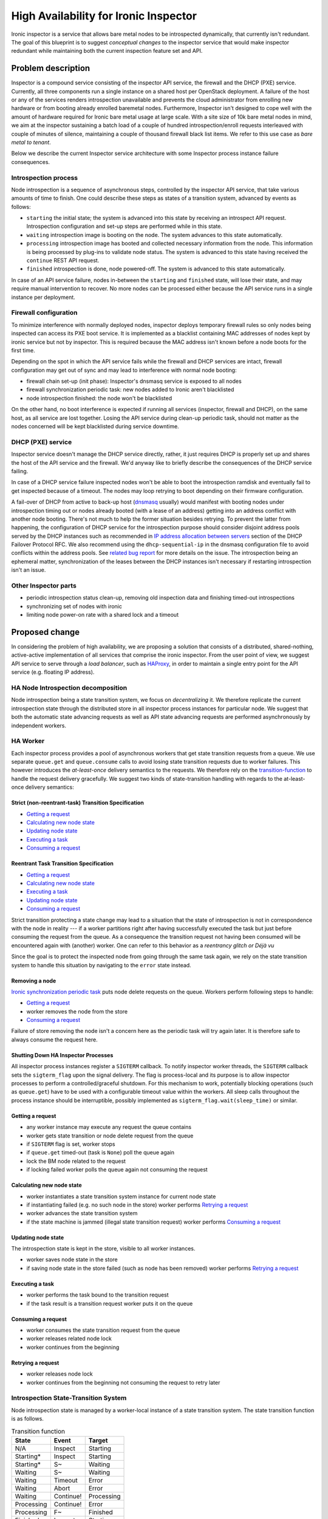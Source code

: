 ..
 This work is licensed under a Creative Commons Attribution 3.0 Unported
 License.

 http://creativecommons.org/licenses/by/3.0/legalcode

=======================================
 High Availability for Ironic Inspector
=======================================

Ironic inspector is a service that allows bare metal nodes to be
introspected dynamically, that currently isn't redundant.  The goal of
this blueprint is to suggest *conceptual changes* to the inspector
service that would make inspector redundant while maintaining both the
current inspection feature set and API.

Problem description
===================

Inspector is a compound service consisting of the inspector API
service, the firewall and the DHCP (PXE) service.  Currently, all
three components run a single instance on a shared host per OpenStack
deployment.  A failure of the host or any of the services renders
introspection unavailable and prevents the cloud administrator from
enrolling new hardware or from booting already enrolled baremetal
nodes.  Furthermore, Inspector isn't designed to cope well with the
amount of hardware required for Ironic bare metal usage at large
scale.  With a site size of 10k bare metal nodes in mind, we aim at
the inspector sustaining a batch load of a couple of hundred
introspection/enroll requests interleaved with couple of minutes of
silence, maintaining a couple of thousand firewall black list items.
We refer to this use case as *bare metal to tenant*.

Below we describe the current Inspector service architecture with some
Inspector process instance failure consequences.

Introspection process
---------------------

Node introspection is a sequence of asynchronous steps, controlled by
the inspector API service, that take various amounts of time to
finish.  One could describe these steps as states of a transition
system, advanced by events as follows:

* ``starting`` the initial state; the system is advanced into this
  state by receiving an introspect API request.  Introspection
  configuration and set-up steps are performed while in this state.
* ``waiting`` introspection image is booting on the node.  The system
  advances to this state automatically.
* ``processing`` introspection image has booted and collected
  necessary information from the node.  This information is being
  processed by plug-ins to validate node status.  The system is
  advanced to this state having received the ``continue`` REST API
  request.
* ``finished`` introspection is done, node powered-off.  The system
  is advanced to this state automatically.

In case of an API service failure, nodes in-between the ``starting``
and ``finished`` state, will lose their state, and may require manual
intervention to recover.  No more nodes can be processed either
because the API service runs in a single instance per deployment.

Firewall configuration
----------------------

To minimize interference with normally deployed nodes, inspector
deploys temporary firewall rules so only nodes being inspected can
access its PXE boot service.  It is implemented as a blacklist
containing MAC addresses of nodes kept by ironic service but not by
inspector.  This is required because the MAC address isn't known
before a node boots for the first time.

Depending on the spot in which the API service fails while the
firewall and DHCP services are intact, firewall configuration may get
out of sync and may lead to interference with normal node booting:

* firewall chain set-up (init phase): Inspector's dnsmasq service is
  exposed to all nodes
* firewall synchronization periodic task: new nodes added to Ironic
  aren't blacklisted
* node introspection finished: the node won't be blacklisted

On the other hand, no boot interference is expected if running all
services (inspector, firewall and DHCP), on the same host, as all
service are lost together.  Losing the API service during clean-up
periodic task, should not matter as the nodes concerned will be kept
blacklisted during service downtime.

DHCP (PXE) service
------------------

Inspector service doesn't manage the DHCP service directly, rather, it
just requires DHCP is properly set up and shares the host of the API
service and the firewall.  We'd anyway like to briefly describe the
consequences of the DHCP service failing.

In case of a DHCP service failure inspected nodes won't be able to
boot the introspection ramdisk and eventually fail to get inspected
because of a timeout.  The nodes may loop retrying to boot depending
on their firmware configuration.

A fail-over of DHCP from active to back-up host (`dnsmasq
<http://www.thekelleys.org.uk/dnsmasq/doc.html>`_ usually) would
manifest with booting nodes under introspection timing out or nodes
already booted (with a lease of an address) getting into an address
conflict with another node booting.  There's not much to help the
former situation besides retrying.  To prevent the latter from
happening, the configuration of DHCP service for the introspection
purpose should consider disjoint address pools served by the DHCP
instances such as recommended in `IP address allocation between
servers
<https://tools.ietf.org/html/draft-ietf-dhc-failover-12#section-5.4>`_
section of the DHCP Failover Protocol RFC.  We also recommend using
the ``dhcp-sequential-ip`` in the dnsmasq configuration file to avoid
conflicts within the address pools.  See `related bug report
<https://bugzilla.redhat.com/show_bug.cgi?id=1301659#c20>`_ for more
details on the issue.  The introspection being an ephemeral matter,
synchronization of the leases between the DHCP instances isn't
necessary if restarting introspection isn't an issue.

Other Inspector parts
---------------------

* periodic introspection status clean-up, removing old inspection data
  and finishing timed-out introspections
* synchronizing set of nodes with ironic
* limiting node power-on rate with a shared lock and a timeout

Proposed change
===============

In considering the problem of high availability, we are proposing a
solution that consists of a distributed, shared-nothing, active-active
implementation of all services that comprise the ironic inspector.
From the user point of view, we suggest API service to serve through a
*load balancer*, such as `HAProxy <http://www.haproxy.org/>`_, in
order to maintain a single entry point for the API service (e.g.
floating IP address).

HA Node Introspection decomposition
-----------------------------------

Node introspection being a state transition system, we focus on
*decentralizing* it.  We therefore replicate the current introspection
state through the distributed store in all inspector process instances
for particular node.  We suggest that both the automatic state
advancing requests as well as API state advancing requests are
performed asynchronously by independent workers.

HA Worker
---------

Each inspector process provides a pool of asynchronous workers that
get state transition requests from a queue.  We use separate
``queue.get`` and ``queue.consume`` calls to avoid losing state
transition requests due to worker failures.  This however introduces
the *at-least-once* delivery semantics to the requests.  We therefore
rely on the `transition-function`_ to handle the request delivery
gracefully.  We suggest two kinds of state-transition handling with
regards to the at-least-once delivery semantics:

Strict (non-reentrant-task) Transition Specification
^^^^^^^^^^^^^^^^^^^^^^^^^^^^^^^^^^^^^^^^^^^^^^^^^^^^

* `Getting a request`_
* `Calculating new node state`_
* `Updating node state`_
* `Executing a task`_
* `Consuming a request`_

Reentrant Task Transition Specification
^^^^^^^^^^^^^^^^^^^^^^^^^^^^^^^^^^^^^^^
* `Getting a request`_
* `Calculating new node state`_
* `Executing a task`_
* `Updating node state`_
* `Consuming a request`_

Strict transition protecting a state change may lead to a situation
that the state of introspection is not in correspondence with the node
in reality --- if a worker partitions right after having successfully
executed the task but just before consuming the request from the
queue.  As a consequence the transition request not having been
consumed will be encountered again with (another) worker.  One can
refer to this behavior as a *reentrancy glitch or Déjà vu*

Since the goal is to protect the inspected node from going through the
same task again, we rely on the state transition system to handle this
situation by navigating to the ``error`` state instead.

Removing a node
^^^^^^^^^^^^^^^

`Ironic synchronization periodic task`_ puts node delete requests on
the queue.  Workers perform following steps to handle:

* `Getting a request`_
* worker removes the node from the store
* `Consuming a request`_

Failure of store removing the node isn't a concern here as the
periodic task will try again later.  It is therefore safe to always
consume the request here.

Shutting Down HA Inspector Processes
^^^^^^^^^^^^^^^^^^^^^^^^^^^^^^^^^^^^

All inspector process instances register a ``SIGTERM`` callback. To
notify inspector worker threads, the ``SIGTERM`` callback sets the
``sigterm_flag`` upon the signal delivery. The flag is process-local
and its purpose is to allow inspector processes to perform a
controlled/graceful shutdown. For this mechanism to work, potentially
blocking operations (such as ``queue.get``) have to be used with a
configurable timeout value within the workers. All sleep calls
throughout the process instance should be interruptible, possibly
implemented as ``sigterm_flag.wait(sleep_time)`` or similar.

Getting a request
^^^^^^^^^^^^^^^^^

* any worker instance may execute any request the queue contains
* worker gets state transition or node delete request from the queue
* if ``SIGTERM`` flag is set, worker stops
* if ``queue.get`` timed-out (task is ``None``) poll the queue again
* lock the BM node related to the request
* if locking failed worker polls the queue again not consuming the
  request

Calculating new node state
^^^^^^^^^^^^^^^^^^^^^^^^^^

* worker instantiates a state transition system instance for current
  node state
* if instantiating failed (e.g. no such node in the store) worker
  performs `Retrying a request`_
* worker advances the state transition system
* if the state machine is jammed (illegal state transition request)
  worker performs `Consuming a request`_

Updating node state
^^^^^^^^^^^^^^^^^^^

The introspection state is kept in the store, visible to all worker
instances.

* worker saves node state in the store
* if saving node state in the store failed (such as node has been
  removed) worker performs `Retrying a request`_

Executing a task
^^^^^^^^^^^^^^^^

* worker performs the task bound to the transition request
* if the task result is a transition request worker puts it on the
  queue

Consuming a request
^^^^^^^^^^^^^^^^^^^

* worker consumes the state transition request from the queue
* worker releases related node lock
* worker continues from the beginning

Retrying a request
^^^^^^^^^^^^^^^^^^

* worker releases node lock
* worker continues from the beginning not consuming the request to
  retry later

Introspection State-Transition System
-------------------------------------

Node introspection state is managed by a worker-local instance of a
state transition system.  The state transition function is as follows.

.. compound::

   .. _transition-function:

   .. table:: Transition function

      +----------------+-----------------------+------------------------------------+
      | State          | Event                 | Target                             |
      +================+=======================+====================================+
      | N/A            | Inspect               | Starting                           |
      +----------------+-----------------------+------------------------------------+
      | Starting*      | Inspect               | Starting                           |
      +----------------+-----------------------+------------------------------------+
      | Starting*      | S~                    | Waiting                            |
      +----------------+-----------------------+------------------------------------+
      | Waiting        | S~                    | Waiting                            |
      +----------------+-----------------------+------------------------------------+
      | Waiting        | Timeout               | Error                              |
      +----------------+-----------------------+------------------------------------+
      | Waiting        | Abort                 | Error                              |
      +----------------+-----------------------+------------------------------------+
      | Waiting        | Continue!             | Processing                         |
      +----------------+-----------------------+------------------------------------+
      | Processing     | Continue!             | Error                              |
      +----------------+-----------------------+------------------------------------+
      | Processing     | F~                    | Finished                           |
      +----------------+-----------------------+------------------------------------+
      | Finished+      | Inspect               | Starting                           |
      +----------------+-----------------------+------------------------------------+
      | Finished+      | Abort                 | Error                              |
      +----------------+-----------------------+------------------------------------+
      | Error+         | Inspect               | Starting                           |
      +----------------+-----------------------+------------------------------------+

   .. table:: Legend

      +------------+-----------------------------+
      | Expression | Meaning                     |
      +============+=============================+
      | State*     | the initial state           |
      +------------+-----------------------------+
      | State+     | the terminal/accepting state|
      +------------+-----------------------------+
      | State~     | the automatic event         |
      |            | originating in State        |
      +------------+-----------------------------+
      | Event!     | strict/non-reentrant        |
      |            | transition event            |
      +------------+-----------------------------+

.. _timer-decomposition:

HA Singleton Periodic task decomposition
----------------------------------------

Ironic inspector service houses a couple of periodic tasks. At any
point, up to a single "instance" of a periodic task flavor should be
running, no matter the process instances count. For this purpose, the
processes form a periodic task distributed management party.

Process instances register a ``SIGTERM`` callback that, the signal
being delivered, makes the process instance leave the party and switch
the ``reset_flag``.

The process instances install a watch on the party. Upon the party
shrinkage, the processes reset their periodic task, if they have one
set, triggering the ``reset_flag`` and participate in new distributed
periodic task management leader election.  Party growth isn't of
concern to the processes.

It's because of the task reset due to the party shrinkage a custom
flag has to be used, instead of the ``sigterm_flag``, to stop the
periodic task.  Otherwise, setting the ``sigterm_flag`` because of the
party change would stop the whole service.

The leader process executes the periodic task loop.  Upon exception or
partitioning, mind the `partitioning-concerns`_, the leader stops
through flipping the ``sigterm_flag`` in order for the inspector
service to stop.  The periodic task loop is stopped eventually as it
performs ``reset_flag.wait(period)`` instead of sleeping.

The periodic task management should happen in a separate asynchronous
thread instance, one per periodic task.  Losing leader due to its
error (or partitioning) isn't a concern --- a new one will eventually
be elected and a couple of periodic task runs will be wasted
(including those that died together with the leader).

HA Periodic clean-up decomposition
----------------------------------

Clean-up should be implemented as independent HA singleton periodic
tasks with configurable time period, one for each of the introspection
timeout and ironic synchronization tasks.

Introspection timeout periodic task
^^^^^^^^^^^^^^^^^^^^^^^^^^^^^^^^^^^

To finish introspections that are timing-out:

* select nodes for which the introspection is timing out
* for each node:
* put a request to time-out the introspection on the queue for a
  worker to process

Ironic synchronization periodic task
^^^^^^^^^^^^^^^^^^^^^^^^^^^^^^^^^^^^

To remove nodes no longer tracked by Ironic:

* select nodes that are kept by Inspector but not kept by Ironic
* for each node:
* put a request to delete the node on the queue for a worker to
  process

HA Reboot Throttle Decomposition
--------------------------------

As a workaround for some hardware, reboot request rate should be
limited. For this purpose, a single distributed lock instance should
be utilized. At any point in time, only a single worker may hold the
lock while performing the reboot (power-on) task. Upon acquiring the
lock, the reboot state transition sleeps in an interruptible fashion
for a configurable quantum of time. If the sleep was indeed
interrupted, the worker should raise an exception stopping the reboot
procedure and the worker itself. This interruption should happen as
part of the graceful shutdown mechanism. This should be implemented
utilizing the same ``SIGTERM`` flag/event workers use to check for
pending shutdown: ``sigterm_flag.wait(timeout=quantum)``

Process partitioning isn't a concern here because all workers sleep
while holding the lock. Partitioning therefore slows down the reboot
pace by the amount of time a lock takes to expire.  It should be
possible to disable the reboot throttle altogether through the
configuration.

HA Firewall decomposition
-------------------------

The PXE boot environment is configured and active on all inspector
hosts. The firewall protection of the PXE environment is active on all
inspector hosts, blocking the hosts' PXE service.  At any given point
in time, at most one inspector host's PXE service is available, and it
is available to all inspected nodes.

Building blocks
^^^^^^^^^^^^^^^

The general policy is allow-all, and each node that is not being
inspected has a block-exception to the general policy.  Due to its
size, the black-list is maintained locally on all inspector hosts,
pulling items from ironic periodically or asynchronously from a
pub--sub channel.

Nodes that are being introspected are white-listed in a separate set
of firewall rules.  Nodes that are being discovered for the first time
fall through the black-list due to the general allow-all black-list
policy.

Nodes the HA firewall is supposed to allow access to the PXE service,
are kept in a distributed store or obtained asynchronously from a
pub--sub channel.  Process instance workers add (subtract) firewall
rules to (from) the distributed store as necessary or announce the
changes on the pub--sub channels.  Firewall rules are ``(port_ID,
port_MAC)`` tuples to be white-/black-listed.

Process instances use custom chains to implement the firewall: the
white-list chain and the black-list chain.  Failing through the
white-list chain, a packet "proceeds" to the black-list chain. Failing
through the black-list chain, a packet is allowed to access the PXE
service port.  A node port rule may be present both in the white-list
and the black-list chain at the same time if being introspected.

HA Decomposition
^^^^^^^^^^^^^^^^

Starting, the processes poll Ironic to build their black-list chains
for the first time and set up *local* periodic Ironic black-list
synchronisation task or set callbacks on the black-list pub--sub
channel.

Process instances form a distributed firewall management party that
they watch for changes.  Process instances register a ``SIGTERM``
callback that, the signal being delivered, makes the process instance
leave the party and reset the firewall, completely blocking their PXE
service.

Upon the party shrinkage, processes reset their firewall white-list
chain, the *pass* rule in the black-list chain, and the rule set watch
(should they have one set) and participate in a distributed firewall
management leader election.  Party growth isn't of concern to the
processes.

The leader process' black-list chain contains the *pass* rule while
other process's black-list chains don't.  Having been elected, the
leader process builds the white-list and registers a watch on the
distributed store or a white-list pub--sub channel callback in order
to keep the white-list firewall chain up-to-date.  Other process
instances don't maintain a white-list chain, that chain is empty for
them.

Upon any exception (or process instance partitioning), a process
resets its firewall to completely protect its PXE service.

Notes
^^^^^

Periodic white-list store polling and the white-list pub--sub channel
callbacks are mutually optional facilities to enhance the
responsiveness of the firewall, and the user may prefer enabling one
or the other or both simultaneously as necessary.  The same holds for
the black-list Ironic polling and the black-list pub--sub channel
callbacks.

To assemble the blacklist of MAC addresses, the processes may need to
poll the ironic service periodically for node information.  A
cache/proxy of this information might be kept optionally to reduce the
load on Ironic.

The firewall management should be implemented as a separate
asynchronous thread in each inspector process instance. Firewall being
lost due to the leader failure isn't a concern --- new leader will be
eventually elected.  Some nodes being introspected may experience a
timeout in the waiting state and fail the introspection though.

Periodic Ironic--firewall node synchronization and white-list store
polling should be implemented as independent threads with configurable
time period, ``0<=period<=30s``, ideally ``0<=period<=15s`` so the
window between introducing a node to ironic and blacklisting it in
inspector firewall is kept below user's resolution.

As an optimization, the implementation may consider offloading the MAC
address rules of node ports from firewall chains into `IP sets
<http://ipset.netfilter.org/changelog.html>`_

HA HTTP API Decomposition
-------------------------

We assume a Load Balancer (HAProxy) shielding the user from the
inspector service. All the inspector API process instances should
export the same REST API. Each API Request should be handled in a
separate asynchronous thread instance (as is the case now with the
`Flask <https://pypi.org/project/Flask>`_ framework). At any point
in time, any of the process instances may serve any request.

.. _partitioning-concerns:

Partitioning concerns
---------------------

Upon connection exception/worker process partitioning, affected entity
should retry connection establishing before announcing failure.  The
retry count and timeout should be configurable for each of the ironic,
database, distributed store, lock and queue services.  The timeout
should be interruptible, possibly implemented as waiting for
appropriate termination/``SIGTERM`` flag,
e.g. ``sigterm_flag.wait(timeout)``.  Should the retrying fail,
affected entity breaks the worker inspector service altogether,
setting the flag, to avoid damage to resources --- most of the time,
other worker service entities would be equally affected by the
partition anyway.  User may consider restarting affected worker
service process instance when the partitioning issue is resolved.

Partitioning of HTTP API service instances isn't a concern as those
are stateless and accessed through a load balancer.

Alternatives
------------

HA Worker Decomposition
^^^^^^^^^^^^^^^^^^^^^^^

We've briefly examined the `TaskFlow
<https://wiki.openstack.org/wiki/taskflow>`_ library as alternate
tasking mechanism.  Currently, TaskFlow does support only `directed
acyclic graphs as dependency structure
<https://bugs.launchpad.net/taskflow/+bug/1527690>`_ between
particular steps. Inspector service has to however support restarting
of the introspection for a particular node, bringing loops into the
graph; see `transition-function`_.  Moreover TaskFlow does not
`support external event propagating
<https://bugs.launchpad.net/taskflow/+bug/1527678>`_ to a running
flow, such as the ``continue`` call from the bare metal node.  Because
of that, the overall state of the introspection of particular node has
to be maintained explicitly if TaskFlow is adopted.  TaskFlow, too,
requires tasks to be reentrant/idempotent.

HA Firewall decomposition
^^^^^^^^^^^^^^^^^^^^^^^^^

The firewall facility can be replaced by Neutron once it adopts
`enhancements to subnet DHCP options
<https://review.openstack.org/#/c/247027/>`_ and `allows serving DHCP
to unknown hosts <https://review.openstack.org/#/c/255240/>`_.  We're
keeping Inspector's firewall facility for users that are interested in
stand-alone deployments.

Data model impact
-----------------

Queue
^^^^^

State transition request item is introduced, it should contain these
attributes (as an oslo.versioned) object:

* node ID
* transition event

A clean-up request item is introduced removing a node. Attributes
comprising the request:

* node ID

Pub--sub channels
^^^^^^^^^^^^^^^^^

Two channels are introduced: firewall white-list and black-list.  The
message format is as follows:

* add/remove
* port ID, MAC address

Store
^^^^^

Node state column is introduced to the node table.

HTTP API impact
---------------

API service is provided by dedicated processes.

Client (CLI) impact
-------------------

None planned.

Performance and scalability impact
----------------------------------

We hope this change brings in desired redundancy and scaling for the
inspector service.  We however expect the change to have a negative
network utilization impact as the introspection task requires a queue
and a DLM to coordinate.

The inspector firewall facility requires periodic polling of the
ironic service inventory in each inspector instance.  Therefore we
expect increased load on the ironic service.

Firewall facility leader partitioning causes boot service outage for
the election period. Some nodes may therefore timeout booting.

Each time the firewall leader updates the hosts firewall node
information is polled from ironic service. This may introduce delays
in firewall availability.  If a node being introspected is removed
from the ironic service, the change will not propagate to Inspector
until the introspection finishes.

Security impact
---------------

New services introduced that might require hardening and protection:

* load balancer
* distributed locking facility
* queue
* pub--sub channels

Deployer impact
---------------

Inspector Service Configuration
^^^^^^^^^^^^^^^^^^^^^^^^^^^^^^^

* distributed locking facility, queue, firewall pub--sub channels and
  load balancer introduce new configuration options, especially
  URLs/hosts and credentials
* worker pool size, integral, ``0<size;
  size.default==processor.count``
* worker ``queue.get(timeout); 0.0s<timeout; timeout.default==3.0s``
* clean-up period  ``0.0s<period; period.default==30s``
* clean-up introspection report expiration threshold ``0.0s<threshold;
  threshold.default==86400.0s``
* clean-up introspection time-out threshold ``0.0s<threshold<=900.0s``
* ironic firewall black-list synchronization polling period
  ``0.0s<=period<=30.0s; period.default==15.0s; period==0.0`` to disable
* firewall white-list store watcher polling period
  ``0.0s<=period<=30.0s; period.default==15.0s; period==0.0`` to
  disable
* bare metal reboot throttle, ``0.0s<=value; value.default==0.0s``
  disabling this feature altogether
* for each of the ironic service, database, distributed locking
  facility and the queue, a connection retry count and connection
  retry timeout should be configured
* all inspector hosts should share same configuration, save for the
  update situation

New services and minimal Topology
^^^^^^^^^^^^^^^^^^^^^^^^^^^^^^^^^

* floating IP address shared by load balancers
* load balancers, wired for redundancy
* WSGI HTTP API instances (httpd), addressed by load balancers in a
  round-robin fashion
* 3 inspector hosts each running a worker process instance, dnsmasq
  instance and iptables
* distributed synchronization facility hosts, wired for redundancy,
  accessed by all inspector workers
* queue hosts, wired for redundancy, accessed by all API instances and
  workers
* database cluster, wired for redundancy, accessed by all API
  instances and workers
* NTP set up and configured for all the services

Please note, all inspector hosts require access to the PXE LAN for
bare metal nodes to boot.

Serviceability considerations
^^^^^^^^^^^^^^^^^^^^^^^^^^^^^

Considering service update, we suggest following procedure to be
adopted for each inspector host, one at a time:

HTTP API services:

* remove selected host from the load balancer service
* stop the HTTP API service on the host
* upgrade the service and configuration files
* start the HTTP API service on the host
* enroll the host to the load balancer service

Worker services:

* for each worker host:
* stop the worker service instance on the host
* update the worker service and configuration files
* start the worker service

Shutting down the inspector worker service may hang for some time due
to worker threads executing a long synchronous procedure or waiting in
the ``queue.get(timeout)`` method while polling for new task.

This approach may lead to introspection (task) failures for nodes that
are being handled on inspector host under update.  Especially changes
of the transition function (new states etc) may induce introspection
errors.  Ideally, the update should therefore happen with no ongoing
introspections.  Failed node introspections may be restarted.

A couple of periodic task "instances" may be lost due to the updated
leader partitioning each time a host is updated.  HA firewall may be
lost for the leader election period each time a host is updated,
expected delay should be less than 10 seconds so that booting of
inspected nodes isn't affected.

Upgrade from non-HA Inspector Service
^^^^^^^^^^^^^^^^^^^^^^^^^^^^^^^^^^^^^

Because the non-HA inspector service is a single-process entity and
because the HA services aren't internally backwards compatible with it
(to allow taking-over running node inspections), to perform an
upgrade, the non-HA service has to be stopped first while no
inspections are ongoing.  Data migration is necessary before the
upgrade.  As the new services require the queue and the DLM for their
operation those have to be introduced before the upgrade.  The worker
services have to be started before HTTP API services.  Having started,
the HTTP API services have to be introduced to the load balancer.

Developer impact
----------------

None planned.

Implementation
==============

We consider following implementations for the facilities we rely on:

* load balancer: HAProxy
* queue: Oslo messaging
* pub--sub firewall channels: Oslo messaging
* store: a database service
* distributed synchronization facility: Tooz
* HTTP API service: WSGI and httpd

Assignee(s)
-----------

* `vetrisko <https://launchpad.net/~vetrisko>`_; primary
* `divius  <https://launchpad.net/~divius>`_

Work Items
----------

* replace current locking with Tooz DLM
* introduce state machine
* split API service and introduce conductors and queue
* split cleaning into a separate timeout and synchronization handlers
  and introduce leader-election to these periodic procedures
* introduce leader-election to the firewall facility
* introduce the pub--sub channels to the firewall facility

Dependencies
============

We require proper inspector `grenade testing
<https://wiki.openstack.org/wiki/Grenade>`_ before landing HA so we
avoid breaking users as much as possible.

Testing
=======

All work items should be tested as separate patches both with
functional and unit tests as well as upgrade tests with Grenade.

Having landed all the required work items it should be possible to
test Inspector with focus on redundancy and scaling.

References
==========

During the analysis process we considered these blueprints:

* `Abort introspection
  <https://blueprints.launchpad.net/ironic-inspector/+spec/abort-introspection>`_
* `Node States
  <https://blueprints.launchpad.net/ironic-inspector/+spec/node-states>`_
* `Node Locking <https://review.openstack.org/#/c/244750/5>`_
* `Oslo.messaging at-least-once semantics
  <https://review.openstack.org/#/c/256342/>`_

RFEs:

* `TaskFlow: flow suspend&continue
  <https://bugs.launchpad.net/taskflow/+bug/1527678>`_
* `TaskFlow: non-DAG flow patterns
  <https://bugs.launchpad.net/taskflow/+bug/1527690>`_
* `HA for Ironic Inspector
  <https://bugs.launchpad.net/ironic-inspector/+bug/1525218>`_
* `Safe queue for Tooz
  <https://bugs.launchpad.net/python-tooz/+bug/1528490>`_
* `Watchable store for Tooz
  <https://bugs.launchpad.net/python-tooz/+bug/1528495>`_
* `Enhanced Network/Subnet DHCP Options
  <https://review.openstack.org/#/c/247027/>`_
* `Neutron DHCP serve unknown hosts
  <https://review.openstack.org/#/c/255240/>`_

Community sources:

* `DLM options discussion
  <https://etherpad.openstack.org/p/mitaka-cross-project-dlm>`_
* `TaskFlow with external events and Non-DAG flows
  <http://lists.openstack.org/pipermail/openstack-dev/2015-November/080622.html>`_
* Joshua Harlow's comment that `Tooz should implement the
  at-least-once semantics not Oslo.messaging
  <https://review.openstack.org/#/c/256342/7/specs/mitaka/at-least-once-guarantee.rst@305>`_

RFCs:

* `DHCP Failover Protocol: IP address allocation between servers <https://tools.ietf.org/html/draft-ietf-dhc-failover-12#section-5.4>`_

Tools:

* `IP Sets <http://ipset.netfilter.org/changelog.html>`_
* `Dnsmasq <http://www.thekelleys.org.uk/dnsmasq/doc.html>`_
